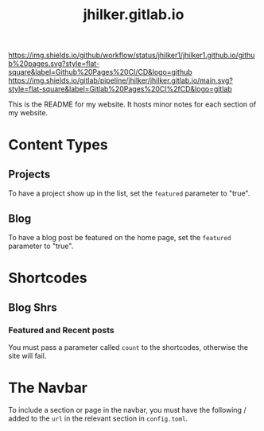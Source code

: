 #+title: jhilker.gitlab.io

[[https://github.com/jhilker1/jhilker1.github.io/actions/workflows/pages.yml][https://img.shields.io/github/workflow/status/jhilker1/jhilker1.github.io/github%20pages.svg?style=flat-square&label=Github%20Pages%20CI/CD&logo=github]] [[https://gitlab.com/jhilker/jhilker.gitlab.io/-/commits/main][https://img.shields.io/gitlab/pipeline/jhilker/jhilker.gitlab.io/main.svg?style=flat-square&label=Gitlab%20Pages%20CI%2fCD&logo=gitlab]]

This is the README for my website. It hosts minor notes for each section of my website.

* Content Types
** Projects
To have a project show up in the list, set the =featured= parameter to "true".

** Blog
To have a blog post be featured on the home page, set the =featured= parameter to "true".

* Shortcodes
** Blog Shrs
*** Featured and Recent posts
You must pass a parameter called =count= to the shortcodes, otherwise the site will fail.

* The Navbar
To include a section or page in the navbar, you must have the following / added to the =url= in the relevant section in =config.toml=.
